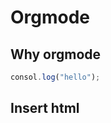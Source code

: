 #+BEGIN_COMMENT
.. title: Org-mode test
.. slug: Org-mode test
.. date: 2016-01-30 19:26:52 UTC+08:00
.. tags: Emacs, Org-mode
.. category: EMACS
.. link: 
.. description: 
.. type: text
#+END_COMMENT

* Orgmode
** Why orgmode

#+BEGIN_SRC js
  consol.log("hello");
#+END_SRC
** Insert html
#+BEGIN_EXPORT html
<!--more-->
#+END_EXPORT
